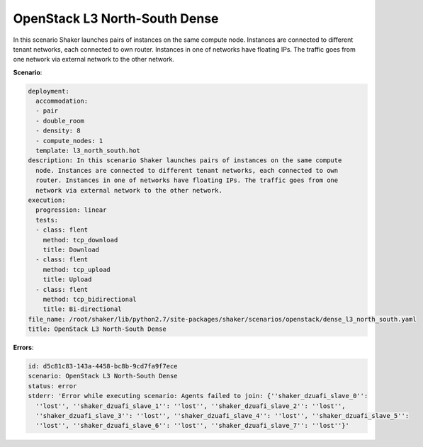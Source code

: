 .. _openstack_l3_north_south_dense:

OpenStack L3 North-South Dense
******************************

In this scenario Shaker launches pairs of instances on the same compute node.
Instances are connected to different tenant networks, each connected to own
router. Instances in one of networks have floating IPs. The traffic goes from
one network via external network to the other network.

**Scenario**:

.. code-block:: yaml

    deployment:
      accommodation:
      - pair
      - double_room
      - density: 8
      - compute_nodes: 1
      template: l3_north_south.hot
    description: In this scenario Shaker launches pairs of instances on the same compute
      node. Instances are connected to different tenant networks, each connected to own
      router. Instances in one of networks have floating IPs. The traffic goes from one
      network via external network to the other network.
    execution:
      progression: linear
      tests:
      - class: flent
        method: tcp_download
        title: Download
      - class: flent
        method: tcp_upload
        title: Upload
      - class: flent
        method: tcp_bidirectional
        title: Bi-directional
    file_name: /root/shaker/lib/python2.7/site-packages/shaker/scenarios/openstack/dense_l3_north_south.yaml
    title: OpenStack L3 North-South Dense

**Errors**:

.. code-block:: yaml

    id: d5c81c83-143a-4458-bc8b-9cd7fa9f7ece
    scenario: OpenStack L3 North-South Dense
    status: error
    stderr: 'Error while executing scenario: Agents failed to join: {''shaker_dzuafi_slave_0'':
      ''lost'', ''shaker_dzuafi_slave_1'': ''lost'', ''shaker_dzuafi_slave_2'': ''lost'',
      ''shaker_dzuafi_slave_3'': ''lost'', ''shaker_dzuafi_slave_4'': ''lost'', ''shaker_dzuafi_slave_5'':
      ''lost'', ''shaker_dzuafi_slave_6'': ''lost'', ''shaker_dzuafi_slave_7'': ''lost''}'

